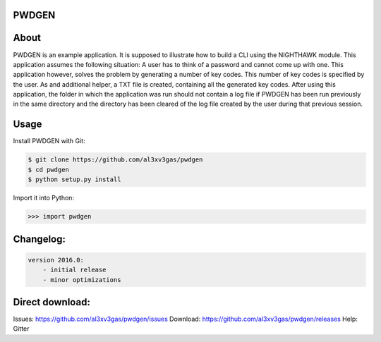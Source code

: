 PWDGEN
======

.. image:: https://badges.gitter.im/al3xv3gas/pwdgen.svg
   :alt: Join the chat at https://gitter.im/al3xv3gas/pwdgen
   :target: https://gitter.im/al3xv3gas/pwdgen?utm_source=badge&utm_medium=badge&utm_campaign=pr-badge&utm_content=badge

About
=====
PWDGEN is an example application. It is supposed to illustrate how to build a CLI using
the NIGHTHAWK module. This application assumes the following situation: A user has to think of
a password and cannot come up with one. This application however, solves the problem by generating
a number of key codes. This number of key codes is specified by the user. As and additional helper,
a TXT file is created, containing all the generated key codes. After using this application, the folder
in which the application was run should not contain a log file if PWDGEN has been run previously in the
same directory and the  directory has been cleared of the log file created by the user during that
previous session.

Usage
=====
Install PWDGEN with Git:

.. code-block:: bash

    $ git clone https://github.com/al3xv3gas/pwdgen
    $ cd pwdgen
    $ python setup.py install
    

Import it into Python:

.. code-block:: bash

    >>> import pwdgen

Changelog:
==========
.. code-block:: bash

    version 2016.0:
        - initial release
        - minor optimizations
        

Direct download:
================

Issues: https://github.com/al3xv3gas/pwdgen/issues
Download: https://github.com/al3xv3gas/pwdgen/releases
Help: Gitter
